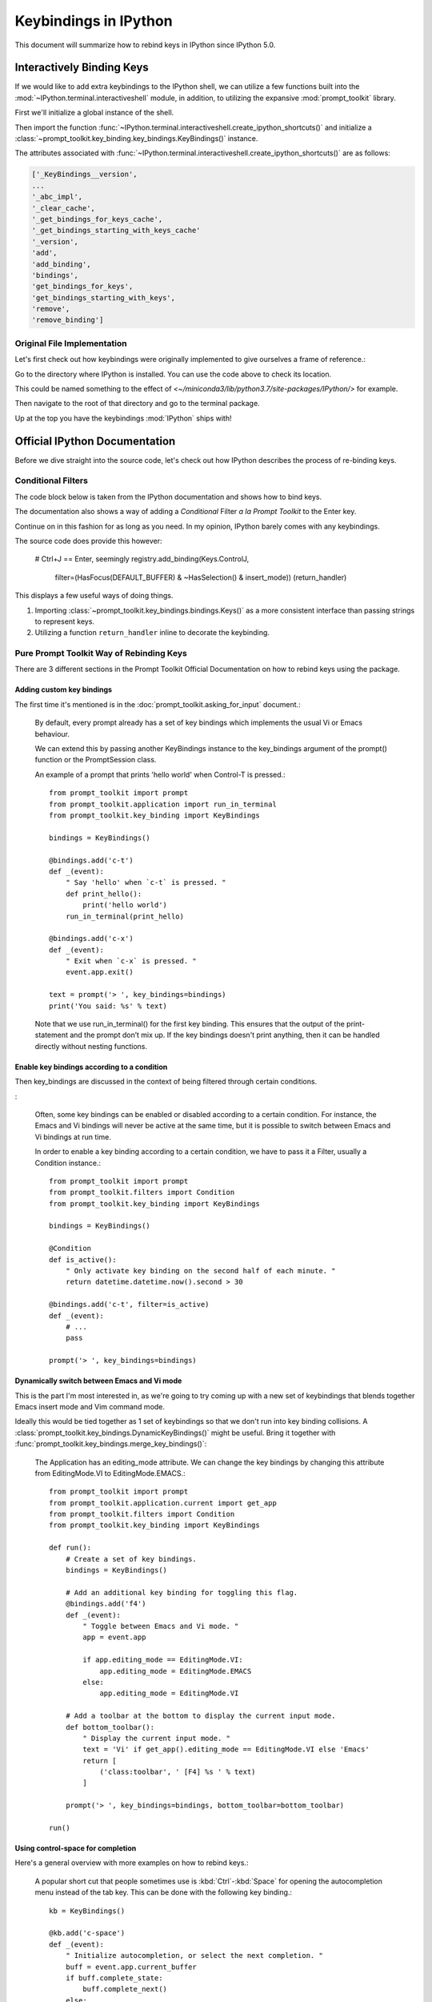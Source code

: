 =======================
Keybindings in IPython
=======================

.. highlight:: ipython
   :linenothreshold: 5


This document will summarize how to rebind keys in IPython since IPython 5.0.

Interactively Binding Keys
==========================

If we would like to add extra keybindings to the IPython shell, we can utilize
a few functions built into the :mod:`~IPython.terminal.interactiveshell` module,
in addition, to utilizing the expansive :mod:`prompt_toolkit` library.

First we'll initialize a global instance of the shell.

Then import the function :func:`~IPython.terminal.interactiveshell.create_ipython_shortcuts()`
and initialize a :class:`~prompt_toolkit.key_binding.key_bindings.KeyBindings()`
instance.

The attributes associated with
:func:`~IPython.terminal.interactiveshell.create_ipython_shortcuts()`
are as follows:

.. code-block:: none

   ['_KeyBindings__version',
   ...
   '_abc_impl',
   '_clear_cache',
   '_get_bindings_for_keys_cache',
   '_get_bindings_starting_with_keys_cache'
   '_version',
   'add',
   'add_binding',
   'bindings',
   'get_bindings_for_keys',
   'get_bindings_starting_with_keys',
   'remove',
   'remove_binding']


Original File Implementation
----------------------------

Let's first check out how keybindings were originally implemented to give
ourselves a frame of reference.:

.. ipython::

   In [1]: from IPython.paths import get_ipython_package_dir
   In [2]: get_ipython_package_dir()

Go to the directory where IPython is installed. You can use the code above
to check its location.

This could be named something to the effect of
`<~/miniconda3/lib/python3.7/site-packages/IPython/>` for example.

Then navigate to the root of that directory and go to the terminal package.

.. ipython::
   :okexcept:

    %cd /usr/lib/python3.7/site-packages/IPython
    %cd terminal
    %pycat shortcuts

Up at the top you have the keybindings :mod:`IPython` ships with!

Official IPython Documentation
==============================

Before we dive straight into the source code, let's check out how IPython
describes the process of re-binding keys.

Conditional Filters
-------------------

.. todo add in a link to the original docs

The code block below is taken from the IPython documentation and
shows how to bind keys.

.. ipython:: python

    from prompt_toolkit.key_binding.registry import Registry
    from prompt_toolkit.key_binding.defaults import load_key_bindings
    from IPython import get_ipython
    from prompt_toolkit.enums import DEFAULT_BUFFER
    from prompt_toolkit.keys import Keys
    from prompt_toolkit.filters import HasFocus, HasSelection, ViInsertMode
    ip = get_ipython()
    insert_mode = ViInsertMode()

    def insert_unexpected(event):
        """From the IPython examples on keybinding configuration."""
        buf = event.current_buffer
        buf.insert_text('The Spanish Inquisition')
        # Register the shortcut if IPython is using prompt_toolkit
        if getattr(ip, 'pt_cli'):
            registry = ip.pt_cli.application.key_bindings_registry

            registry.add_binding(Keys.ControlN,
                     filter=(HasFocus(DEFAULT_BUFFER)
                                  & ~HasSelection()
                             & insert_mode))(insert_unexpected)


The documentation also shows a way of adding a `Conditional` Filter
*a la Prompt Toolkit* to the Enter key.

Continue on in this fashion for as long as you need. In my opinion,
IPython barely comes with any keybindings.

The source code does provide this however:

   # Ctrl+J == Enter, seemingly
   registry.add_binding(Keys.ControlJ,
                        filter=(HasFocus(DEFAULT_BUFFER)
                        & ~HasSelection() & insert_mode))
                        (return_handler)

This displays a few useful ways of doing things.

1. Importing :class:`~prompt_toolkit.key_bindings.bindings.Keys()` as a more
   consistent interface than passing strings to represent keys.
2. Utilizing a function ``return_handler`` inline to decorate the keybinding.

Pure Prompt Toolkit Way of Rebinding Keys
--------------------------------------------

There are 3 different sections in the Prompt Toolkit Official Documentation
on how to rebind keys using the package.

Adding custom key bindings
~~~~~~~~~~~~~~~~~~~~~~~~~~

The first time it's mentioned is in the :doc:`prompt_toolkit.asking_for_input`
document.:

    By default, every prompt already has a set of key bindings which implements
    the usual Vi or Emacs behaviour.

    We can extend this by passing another KeyBindings instance to the
    key_bindings argument of the prompt() function or the PromptSession class.

    An example of a prompt that prints 'hello world' when Control-T is pressed.::

        from prompt_toolkit import prompt
        from prompt_toolkit.application import run_in_terminal
        from prompt_toolkit.key_binding import KeyBindings

        bindings = KeyBindings()

        @bindings.add('c-t')
        def _(event):
            " Say 'hello' when `c-t` is pressed. "
            def print_hello():
                print('hello world')
            run_in_terminal(print_hello)

        @bindings.add('c-x')
        def _(event):
            " Exit when `c-x` is pressed. "
            event.app.exit()

        text = prompt('> ', key_bindings=bindings)
        print('You said: %s' % text)

    Note that we use run_in_terminal() for the first key binding. This ensures
    that the output of the print-statement and the prompt don’t mix up. If the
    key bindings doesn't print anything, then it can be handled directly
    without nesting functions.

Enable key bindings according to a condition
~~~~~~~~~~~~~~~~~~~~~~~~~~~~~~~~~~~~~~~~~~~~

Then key_bindings are discussed in the context of being filtered through
certain conditions.

:

    Often, some key bindings can be enabled or disabled according to a certain
    condition. For instance, the Emacs and Vi bindings will never be active at
    the same time, but it is possible to switch between Emacs and Vi bindings
    at run time.

    In order to enable a key binding according to a certain condition, we have
    to pass it a Filter, usually a Condition instance.::

        from prompt_toolkit import prompt
        from prompt_toolkit.filters import Condition
        from prompt_toolkit.key_binding import KeyBindings

        bindings = KeyBindings()

        @Condition
        def is_active():
            " Only activate key binding on the second half of each minute. "
            return datetime.datetime.now().second > 30

        @bindings.add('c-t', filter=is_active)
        def _(event):
            # ...
            pass

        prompt('> ', key_bindings=bindings)


Dynamically switch between Emacs and Vi mode
~~~~~~~~~~~~~~~~~~~~~~~~~~~~~~~~~~~~~~~~~~~~

This is the part I'm most interested in, as we're going to try coming up with
a new set of keybindings that blends together Emacs insert mode and
Vim command mode.

Ideally this would be tied together as 1 set of keybindings so that we don't
run into key binding collisions. A
:class:`prompt_toolkit.key_bindings.DynamicKeyBindings()`
might be useful. Bring it together with
:func:`prompt_toolkit.key_bindings.merge_key_bindings()`:

    The Application has an editing_mode attribute. We can change the key
    bindings by changing this attribute from EditingMode.VI to
    EditingMode.EMACS.::

        from prompt_toolkit import prompt
        from prompt_toolkit.application.current import get_app
        from prompt_toolkit.filters import Condition
        from prompt_toolkit.key_binding import KeyBindings

        def run():
            # Create a set of key bindings.
            bindings = KeyBindings()

            # Add an additional key binding for toggling this flag.
            @bindings.add('f4')
            def _(event):
                " Toggle between Emacs and Vi mode. "
                app = event.app

                if app.editing_mode == EditingMode.VI:
                    app.editing_mode = EditingMode.EMACS
                else:
                    app.editing_mode = EditingMode.VI

            # Add a toolbar at the bottom to display the current input mode.
            def bottom_toolbar():
                " Display the current input mode. "
                text = 'Vi' if get_app().editing_mode == EditingMode.VI else 'Emacs'
                return [
                    ('class:toolbar', ' [F4] %s ' % text)
                ]

            prompt('> ', key_bindings=bindings, bottom_toolbar=bottom_toolbar)

        run()



Using control-space for completion
~~~~~~~~~~~~~~~~~~~~~~~~~~~~~~~~~~

Here's a general overview with more examples on how to rebind keys.:

    A popular short cut that people sometimes use is :kbd:`Ctrl`-:kbd:`Space`
    for opening the autocompletion menu instead of the tab key.
    This can be done with the following key binding.::

        kb = KeyBindings()

        @kb.add('c-space')
        def _(event):
            " Initialize autocompletion, or select the next completion. "
            buff = event.app.current_buffer
            if buff.complete_state:
                buff.complete_next()
            else:
                buff.start_completion(select_first=False)


Progress Bar Section
~~~~~~~~~~~~~~~~~~~~

This continues in the section on progress bars.::

    from prompt_toolkit import HTML
    from prompt_toolkit.key_binding import KeyBindings
    from prompt_toolkit.patch_stdout import patch_stdout
    from prompt_toolkit.shortcuts import ProgressBar

    import time

    bottom_toolbar = HTML(' <b>[f]</b> Print "f" <b>[x]</b> Abort.')

    # Create custom key bindings first.
    kb = KeyBindings()
    cancel = [False]

    @kb.add('f')
    def _(event):
        print('You pressed `f`.')

    @kb.add('x')
    def _(event):
        " Send Abort (control-c) signal. "
        cancel[0] = True
        os.kill(os.getpid(), signal.SIGINT)

    # Use `patch_stdout`, to make sure that prints go above the
    # application.
    with patch_stdout():
        with ProgressBar(key_bindings=kb, bottom_toolbar=bottom_toolbar) as pb:
            for i in pb(range(800)):
                time.sleep(.01)

                # Stop when the cancel flag has been set.
                if cancel[0]:
                    break

    Notice that we use patch_stdout() to make printing text possible while the
    progress bar is displayed. This ensures that printing happens above the
    progress bar.

    Further, when “x” is pressed, we set a cancel flag, which stops the progress.
    It would also be possible to send SIGINT to the main thread, but that’s not
    always considered a clean way of cancelling something.

    In the example above, we also display a toolbar at the bottom which shows the
    key bindings.


Conditional Key Bindings
~~~~~~~~~~~~~~~~~~~~~~~~

Then again as a more advanced section.:

    It is also possible to combine multiple registries. We do this in the default
    key bindings. There are some registries that contain Emacs bindings, while
    others contain the Vi bindings. They are merged together using a
    :class:`prompt_toolkit.bindings.MergedRegistry``.

    We also have a ``ConditionalRegistry`` object that can enable/disable a group
    of key bindings at once.

    .. code-block:: python3

        r = Registry()

        @r.add_binding(Keys.ControlX, Keys.ControlC, filter=INSERT)
        def handler(event):
            """A quick snippet to give you a flavor of the syntax.

            Gotta figure out what's up with that filter param over there.
            02/24/2019: The ``filter`` parameter is optional it just helps specify things.

            Luckily I think that keybindings actually don't need function bodies
            The decorator's doing all the heavy lifting for ya! I think...
            """
            # Handle ControlX-ControlC key sequence.
            pass

        def check_defaults():
            """What are the default keybindings we have here?

            Err I suppose I should say what does Prompt Toolkit export by default
            because I'm not 100% sure that ip imports everything or doesn't modify
            anything along the way.
            """
            registry = load_key_bindings()
            print(registry.key_bindings)


Reviewing Source Code
---------------------

Whew! Well that was a lot take in. But now we'll move from their official documents
to simply the source code where this is implemented.

Load all default keybindings
~~~~~~~~~~~~~~~~~~~~~~~~~~~~~~~~~~~~~~~

From :ref:`prompt_toolkit.key_bindings.bindings.defaults`

::

     def load_key_bindings():
         # Create a KeyBindings object that contains the default key bindings.
         all_bindings = merge_key_bindings([
             # Load basic bindings.
             load_basic_bindings(),

             # Load emacs bindings.
             load_emacs_bindings(),
             load_emacs_search_bindings(),

             # Load Vi bindings.
             load_vi_bindings(),
             load_vi_search_bindings(),
         ])

         return merge_key_bindings([
             # Make sure that the above key bindings are only active if the
             # currently focused control is a `BufferControl`. For other controls, we
             # don't want these key bindings to intervene. (This would break "ptterm"
             # for instance, which handles 'Keys.Any' in the user control itself.)
             ConditionalKeyBindings(all_bindings, buffer_has_focus),

             # Active, even when no buffer has been focused.
             load_mouse_bindings(),
             load_cpr_bindings(),
         ])

That's literally everything. IPython chooses to add their own stuff
during :ref:`IPython.terminal.ptutil.create_ipython_shortcuts` but if you
choose to create your own registry then you get access to everything.

It might not be hard to bind to if we do it the same way we did with
that one :class:`pathlib.Path` class.

Literally::

    from IPython import get_ipython
    from prompt_toolkit.key_binding import merge_key_bindings, KeyBindings
    from prompt_toolkit.key_binding.defaults import load_key_bindings

    class KeyBindingsManager:

        def __init__(self, shell=None):
            if _ip is None:
                _ip = get_ipython()
            self.registry = KeyBindings

Once the user initializes that class, then your
:class:`prompt_toolkit.key_bindings.keybinding.KeyBindings()`
statement in the ``__init__`` func was execute and you'll have access
to everything. Cool!

::

   registry = load_key_bindings()
   return registry.key_bindings


Ptpython and autocorrection
~~~~~~~~~~~~~~~~~~~~~~~~~~~

This is simply a different way to conceptualize key bindings that I hadn't
seen before and found pretty creative.::

    corrections = {
        'impotr': 'import',
        'pritn': 'print',
    }

    @repl.add_key_binding(' ')
    def _(event):
        ' When a space is pressed. Check & correct word before cursor. '
        b = event.cli.current_buffer
        w = b.document.get_word_before_cursor()

        if w is not None:
            if w in corrections:
                b.delete_before_cursor(count=len(w))
                b.insert_text(corrections[w])

        b.insert_text(' ')


Side Effects
====================

I wanted to try experimenting with the code to dynamically set up a toggle
between Emacs and Vim.

I didn't think that when the docstring said "**DynamicKeyBindings**
take a callable" that they meant the IPython global instance.

But I was curious what would happen.

Doing so actually created an embedded IPython instance that you can now
toggle on and off.

.. code-block:: none

   Type:        DynamicKeyBindings
   Docstring:
   KeyBindings class that can dynamically returns any KeyBindings.

   :param get_key_bindings: Callable that returns a :class:`.KeyBindings` instance.

When run in the REPL:

.. code-block:: none

   In[10]: t
   In[11]: dir(t)
   Out[11]:
   ['_DynamicKeyBindings__version',
   '_abc_impl',
   '_dummy',
   '_last_child_version',
   '_update_cache',
   '_version',
   'bindings',
   'get_bindings_for_keys',
   'get_bindings_starting_with_keys',
   'get_key_bindings']

   In[13]: type(t)
   Out[13]: prompt_toolkit.key_binding.key_bindings.DynamicKeyBindings
   In[14]: t.get_key_bindings()
   In[15]: t.get_key_bindings?
   Signature: t.get_key_bindings(header='', local_ns=None, module=None, dummy=None, stack_depth=1, global_ns=None, compile_flags=None, **kw,)

   Type:            InteractiveShellEmbed
   Docstring:       <no docstring>
   Class docstring: An enhanced, interactive shell for Python.

   __call__(self,header='',local_ns=None,module=None,dummy=None) -> Start
   the interpreter shell with the given local and global namespaces, and
   optionally print a header string at startup.

   The shell can be globally activated/deactivated using the
   dummy_mode attribute. This allows you to turn off a shell used
   for debugging globally.

   However, *each* time you call the shell you can override the current
   state of dummy_mode with the optional keyword parameter 'dummy'. For
   example, if you set dummy mode on with IPShell.dummy_mode = True, you
   can still have a specific call work by making it as IPShell(dummy=False).


Source code for creating IPython shortcuts
==========================================

Module to define and register Terminal IPython shortcuts with
:mod:`prompt_toolkit`

Copyright (c) IPython Development Team.
Distributed under the terms of the Modified BSD License.

.. code-block:: python3

   import warnings
   import signal
   import sys
   from typing import Callable

   from prompt_toolkit.enums import DEFAULT_BUFFER, SEARCH_BUFFER
   from prompt_toolkit.filters import (HasFocus, HasSelection, Condition,
       ViInsertMode, EmacsInsertMode, HasCompletions)
   from prompt_toolkit.filters.cli import ViMode, ViNavigationMode
   from prompt_toolkit.keys import Keys
   from prompt_toolkit.key_binding.bindings.completion import display_completions_like_readline

   from IPython.utils.decorators import undoc

   @undoc
   @Condition
   def cursor_in_leading_ws(cli):
       before = cli.application.buffer.document.current_line_before_cursor
       return (not before) or before.isspace()

   def register_ipython_shortcuts(registry, shell):
       """Set up the prompt_toolkit keyboard shortcuts for IPython"""
       insert_mode = ViInsertMode() | EmacsInsertMode()

       if getattr(shell, 'handle_return', None):
           return_handler = shell.handle_return(shell)
       else:
           return_handler = newline_or_execute_outer(shell)

       # Ctrl+J == Enter, seemingly
       registry.add_binding(Keys.ControlJ,
                            filter=(HasFocus(DEFAULT_BUFFER)
                                    & ~HasSelection()
                                    & insert_mode
                           ))(return_handler)

       registry.add_binding(Keys.ControlBackslash)(force_exit)

       registry.add_binding(Keys.ControlP,
                            filter=(ViInsertMode() & HasFocus(DEFAULT_BUFFER)
                           ))(previous_history_or_previous_completion)

       registry.add_binding(Keys.ControlN,
                            filter=(ViInsertMode() & HasFocus(DEFAULT_BUFFER)
                           ))(next_history_or_next_completion)

       registry.add_binding(Keys.ControlG,
                            filter=(HasFocus(DEFAULT_BUFFER) & HasCompletions()
                           ))(dismiss_completion)

       registry.add_binding(Keys.ControlC, filter=HasFocus(DEFAULT_BUFFER)
                           )(reset_buffer)

       registry.add_binding(Keys.ControlC, filter=HasFocus(SEARCH_BUFFER)
                           )(reset_search_buffer)

       supports_suspend = Condition(lambda cli: hasattr(signal, 'SIGTSTP'))
       registry.add_binding(Keys.ControlZ, filter=supports_suspend
                           )(suspend_to_bg)

       # Ctrl+I == Tab
       registry.add_binding(Keys.ControlI,
                            filter=(HasFocus(DEFAULT_BUFFER)
                                    & ~HasSelection()
                                    & insert_mode
                                    & cursor_in_leading_ws
                           ))(indent_buffer)

       registry.add_binding(Keys.ControlO,
                            filter=(HasFocus(DEFAULT_BUFFER)
                                   & EmacsInsertMode()))(newline_autoindent_outer(shell.input_splitter))

       registry.add_binding(Keys.F2,
                            filter=HasFocus(DEFAULT_BUFFER)
                           )(open_input_in_editor)

       if shell.display_completions == 'readlinelike':
           registry.add_binding(Keys.ControlI,
                                filter=(HasFocus(DEFAULT_BUFFER)
                                        & ~HasSelection()
                                        & insert_mode
                                        & ~cursor_in_leading_ws
                               ))(display_completions_like_readline)

       if sys.platform == 'win32':
           registry.add_binding(Keys.ControlV,
                                filter=(
                                HasFocus(
                                DEFAULT_BUFFER) & ~ViMode()
                               ))(win_paste)
